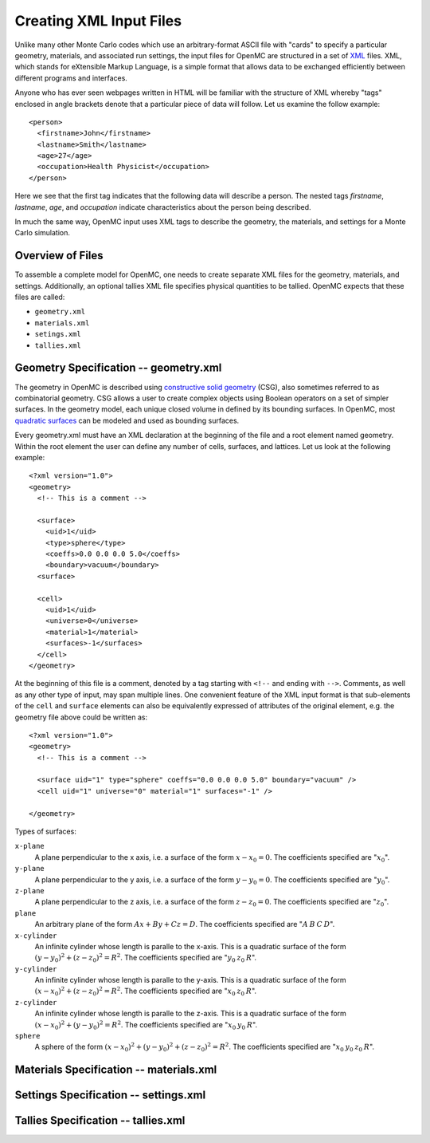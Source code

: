 .. _usersguide_input:

========================
Creating XML Input Files
========================

Unlike many other Monte Carlo codes which use an arbitrary-format ASCII file
with "cards" to specify a particular geometry, materials, and associated run
settings, the input files for OpenMC are structured in a set of XML_ files. XML,
which stands for eXtensible Markup Language, is a simple format that allows data
to be exchanged efficiently between different programs and interfaces.

Anyone who has ever seen webpages written in HTML will be familiar with the
structure of XML whereby "tags" enclosed in angle brackets denote that a
particular piece of data will follow. Let us examine the follow example::

    <person>
      <firstname>John</firstname>
      <lastname>Smith</lastname>
      <age>27</age>
      <occupation>Health Physicist</occupation>
    </person>

Here we see that the first tag indicates that the following data will describe a
person. The nested tags *firstname*, *lastname*, *age*, and *occupation*
indicate characteristics about the person being described.

In much the same way, OpenMC input uses XML tags to describe the geometry, the
materials, and settings for a Monte Carlo simulation.

.. _XML: http://www.w3.org/XML/

-----------------
Overview of Files
-----------------

To assemble a complete model for OpenMC, one needs to create separate XML files
for the geometry, materials, and settings. Additionally, an optional tallies XML
file specifies physical quantities to be tallied. OpenMC expects that these
files are called:

* ``geometry.xml``
* ``materials.xml``
* ``setings.xml``
* ``tallies.xml``

--------------------------------------
Geometry Specification -- geometry.xml
--------------------------------------

The geometry in OpenMC is described using `constructive solid geometry`_ (CSG),
also sometimes referred to as combinatorial geometry. CSG allows a user to
create complex objects using Boolean operators on a set of simpler surfaces. In
the geometry model, each unique closed volume in defined by its bounding
surfaces. In OpenMC, most `quadratic surfaces`_ can be modeled and used as
bounding surfaces.

Every geometry.xml must have an XML declaration at the beginning of the file and
a root element named geometry. Within the root element the user can define any
number of cells, surfaces, and lattices. Let us look at the following example::

    <?xml version="1.0">
    <geometry>
      <!-- This is a comment -->

      <surface>
        <uid>1</uid>
        <type>sphere</type>
        <coeffs>0.0 0.0 0.0 5.0</coeffs>
        <boundary>vacuum</boundary>
      <surface>

      <cell>
        <uid>1</uid>
        <universe>0</universe>
        <material>1</material>
        <surfaces>-1</surfaces>
      </cell>
    </geometry>

At the beginning of this file is a comment, denoted by a tag starting with
``<!--`` and ending with ``-->``. Comments, as well as any other type of input,
may span multiple lines. One convenient feature of the XML input format is that
sub-elements of the ``cell`` and ``surface`` elements can also be equivalently
expressed of attributes of the original element, e.g. the geometry file above
could be written as::

    <?xml version="1.0">
    <geometry>
      <!-- This is a comment -->

      <surface uid="1" type="sphere" coeffs="0.0 0.0 0.0 5.0" boundary="vacuum" />
      <cell uid="1" universe="0" material="1" surfaces="-1" />

    </geometry>

.. _constructive solid geometry: http://en.wikipedia.org/wiki/Constructive_solid_geometry

.. _quadratic surfaces: http://en.wikipedia.org/wiki/Quadric

Types of surfaces:

``x-plane``
  A plane perpendicular to the x axis, i.e. a surface of the form :math:`x - x_0
  = 0`. The coefficients specified are ":math:`x_0`".

``y-plane``
  A plane perpendicular to the y axis, i.e. a surface of the form :math:`y - y_0
  = 0`. The coefficients specified are ":math:`y_0`".

``z-plane``
  A plane perpendicular to the z axis, i.e. a surface of the form :math:`z - z_0
  = 0`. The coefficients specified are ":math:`z_0`".

``plane``
  An arbitrary plane of the form :math:`Ax + By + Cz = D`. The coefficients
  specified are ":math:`A \: B \: C \: D`".

``x-cylinder``
  An infinite cylinder whose length is paralle to the x-axis. This is a
  quadratic surface of the form :math:`(y - y_0)^2 + (z - z_0)^2 = R^2`. The
  coefficients specified are ":math:`y_0 \: z_0 \: R`".

``y-cylinder``
  An infinite cylinder whose length is paralle to the y-axis. This is a
  quadratic surface of the form :math:`(x - x_0)^2 + (z - z_0)^2 = R^2`. The
  coefficients specified are ":math:`x_0 \: z_0 \: R`".

``z-cylinder``
  An infinite cylinder whose length is paralle to the z-axis. This is a
  quadratic surface of the form :math:`(x - x_0)^2 + (y - y_0)^2 = R^2`. The
  coefficients specified are ":math:`x_0 \: y_0 \: R`".

``sphere``
  A sphere of the form :math:`(x - x_0)^2 + (y - y_0)^2 + (z - z_0)^2 =
  R^2`. The coefficients specified are ":math:`x_0 \: y_0 \: z_0 \: R`".

----------------------------------------
Materials Specification -- materials.xml
----------------------------------------

--------------------------------------
Settings Specification -- settings.xml
--------------------------------------

------------------------------------
Tallies Specification -- tallies.xml
------------------------------------


